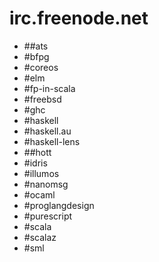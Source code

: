 * irc.freenode.net

  - ##ats
  - #bfpg
  - #coreos
  - #elm
  - #fp-in-scala
  - #freebsd
  - #ghc
  - #haskell
  - #haskell.au
  - #haskell-lens
  - ##hott
  - #idris
  - #illumos
  - #nanomsg
  - #ocaml
  - #proglangdesign
  - #purescript
  - #scala
  - #scalaz
  - #sml
